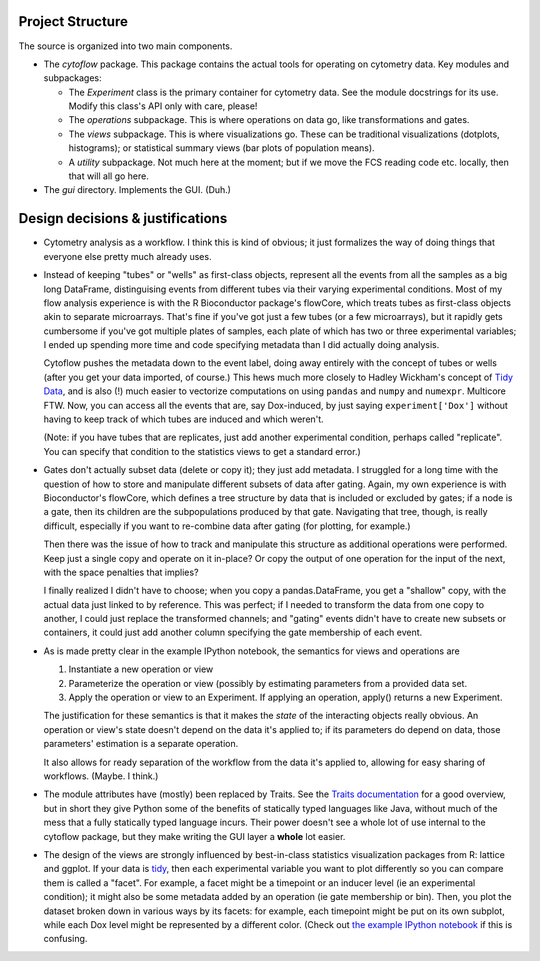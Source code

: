 Project Structure
-----------------

The source is organized into two main components.

* The *cytoflow* package.  This package contains the actual tools for operating on cytometry data.  Key modules and subpackages:

  * The *Experiment* class is the primary container for cytometry data. See the module docstrings for its use.  Modify this class's API only with care, please!
  * The *operations* subpackage.  This is where operations on data go, like transformations and gates.
  * The *views* subpackage.  This is where visualizations go.  These can be traditional visualizations (dotplots, histograms); or statistical summary views (bar plots of population means).
  * A *utility* subpackage.  Not much here at the moment; but if we move the FCS reading code etc. locally, then that will all go here.

* The *gui* directory.  Implements the GUI.  (Duh.)


Design decisions & justifications
---------------------------------
* Cytometry analysis as a workflow.  I think this is kind of obvious; it just formalizes the way of doing things that everyone else pretty much already uses.

* Instead of keeping "tubes" or "wells" as first-class objects, represent all the events from all the samples as a big long DataFrame, distinguising events from different tubes via their varying experimental conditions.  Most of my flow analysis experience is with the R Bioconductor package's flowCore, which treats tubes as first-class objects akin to separate microarrays.  That's fine if you've got just a few tubes (or a few microarrays), but it rapidly gets cumbersome if you've got multiple plates of samples, each plate of which has two or three experimental variables; I ended up spending more time and code specifying metadata than I did actually doing analysis.
 
  Cytoflow pushes the metadata down to the event label, doing away entirely with the concept of tubes or wells (after you get your data imported, of course.)  This hews much more closely to Hadley Wickham's concept of `Tidy Data <http://vita.had.co.nz/papers/tidy-data.pdf>`_, and is also (!) much easier to vectorize computations on using ``pandas`` and ``numpy`` and ``numexpr``. Multicore FTW.  Now, you can access all the events that are, say Dox-induced, by just saying ``experiment['Dox']`` without having to keep track of which tubes are induced and which weren't.

  (Note: if you have tubes that are replicates, just add another experimental condition, perhaps called "replicate".  You can specify that condition to the statistics views to get a standard error.)

* Gates don't actually subset data (delete or copy it); they just add metadata. I struggled for a long time with the question of how to store and manipulate different subsets of data after gating.  Again, my own experience is with Bioconductor's flowCore, which defines a tree structure by data that is included or excluded by gates; if a node is a gate, then its children are the subpopulations produced by that gate. Navigating that tree, though, is really difficult, especially if you want to re-combine data after gating (for plotting, for example.)

  Then there was the issue of how to track and manipulate this structure as additional operations were performed.  Keep just a single copy and operate on it in-place?  Or copy the output of one operation for the input of the next, with the space penalties that implies?

  I finally realized I didn't have to choose; when you copy a pandas.DataFrame, you get a "shallow" copy, with the actual data just linked to by reference.  This was perfect; if I needed to transform the data from one copy to another, I could just replace the transformed channels; and "gating" events didn't have to create new subsets or containers, it could just add another column specifying the gate membership of each event.

* As is made pretty clear in the example IPython notebook, the semantics for views and operations are

  1. Instantiate a new operation or view 

  2. Parameterize the operation or view (possibly by estimating parameters from a provided data set. 

  3. Apply the operation or view to an Experiment. If applying an operation,
     apply() returns a new Experiment. 

  The justification for these semantics is that it makes the *state* of the interacting objects really obvious.  An operation or view's state doesn't depend on the data it's applied to; if its parameters do depend on data, those parameters' estimation is a separate operation.  

  It also allows for ready separation of the workflow from the data it's applied to, allowing for easy sharing of workflows. (Maybe.  I think.)

* The module attributes have (mostly) been replaced by Traits.  See the `Traits documentation <http://docs.enthought.com/traits/>`_ for a good overview, but in short they give Python some of the benefits of statically typed languages like Java, without much of the mess that a fully statically typed language incurs.  Their power doesn't see a whole lot of use internal to the cytoflow package, but they make writing the GUI layer a **whole** lot easier.

* The design of the views are strongly influenced by best-in-class statistics visualization packages from R: lattice and ggplot.  If your data is `tidy <http://vita.had.co.nz/papers/tidy-data.pdf>`_, then each experimental variable you want to plot differently so you can compare them is called a "facet". For example, a facet might be a timepoint or an inducer level (ie an experimental condition); it might also be some metadata added by an operation (ie gate membership or bin).  Then, you plot the dataset broken down in various ways by its facets: for example, each timepoint might be put on its own subplot, while each Dox level might be represented by a different color.  (Check out `the example IPython notebook <http://nbviewer.ipython.org/github/bpteague/cytoflow/blob/master/doc/examples/Basic%20Cytometry.ipynb>`_ if this is confusing.
